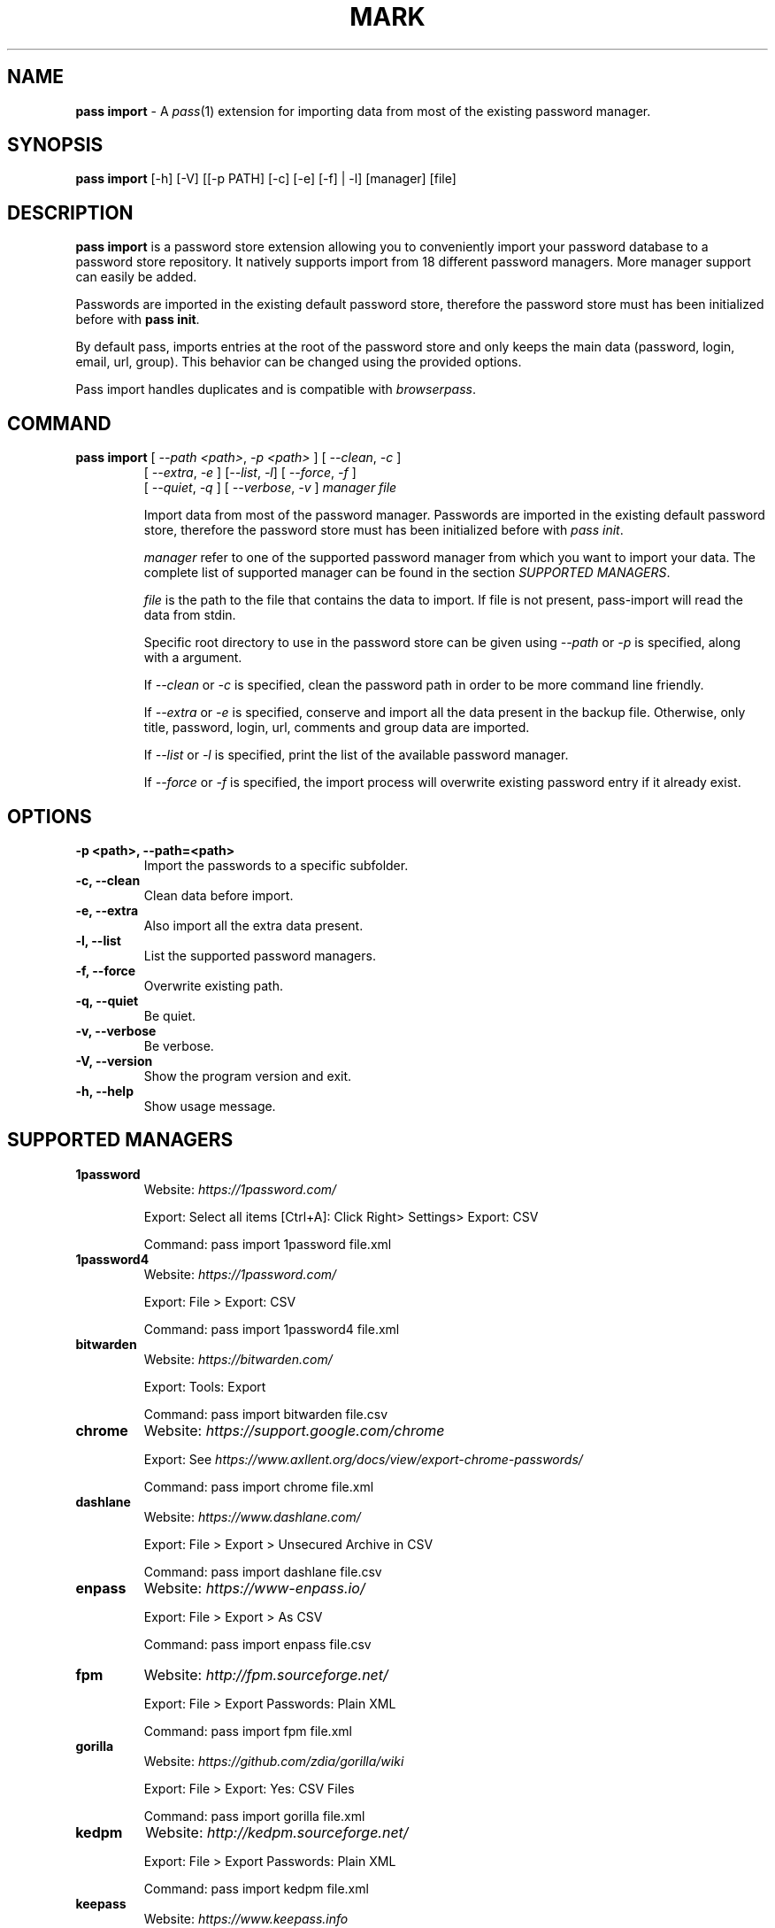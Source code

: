 .TH MARK 1 "January 2018" "pass-import"

.SH NAME
\fBpass import\fP - A \fIpass\fP(1) extension for importing data from most of
the existing password manager.


.SH SYNOPSIS
\fBpass import\fP [-h] [-V] [[-p PATH] [-c] [-e] [-f] | -l] [manager] [file]

.SH DESCRIPTION
\fBpass import\fP is a password store extension allowing you to conveniently
import your password database to a password store repository. It natively
supports import from 18 different password managers. More manager support can
easily be added.

Passwords are imported in the existing default password store, therefore
the password store must has been initialized before with \fBpass init\fP.

By default pass, imports entries at the root of the password store and only keeps
the main data (password, login, email, url, group). This behavior can be changed
using the provided options.

Pass import handles duplicates and is compatible with \fIbrowserpass\fP.

.SH COMMAND
.TP
\fBpass import\fP [ \fI--path <path>\fP, \fI-p <path>\fP ] [ \fI--clean\fP, \fI-c\fP ]
     [ \fI--extra\fP, \fI-e\fP ] [\fI--list\fP, \fI-l\fP] [ \fI--force\fP, \fI-f\fP ]
     [ \fI--quiet\fP, \fI-q\fP ] [ \fI--verbose\fP, \fI-v\fP ] \fImanager\fP \fIfile\fP

Import data from most of the password manager. Passwords are imported in the
existing default password store, therefore the password store must has been
initialized before with \fIpass init\fP.

.I manager
refer to one of the supported password manager from which you want to import
your data. The complete list of supported manager can be found in the section
\fISUPPORTED MANAGERS\fP.

.I file
is the path to the file that contains the data to import. If file is not
present, pass-import will read the data from stdin.

Specific root directory to use in the password store can be given using
\fI--path\fP or \fI-p\fP is specified, along with a argument.

If \fI--clean\fP or \fI-c\fP is specified, clean the password path in order to
be more command line friendly.

If \fI--extra\fP or \fI-e\fP is specified, conserve and import all the data
present in the backup file. Otherwise, only title, password, login, url,
comments and group data are imported.

If \fI--list\fP or \fI-l\fP is specified, print the list of the available
password manager.

If \fI--force\fP or \fI-f\fP is specified, the import process will overwrite
existing password entry if it already exist.


.SH OPTIONS

.TP
\fB\-p <path>\fB, \-\-path=<path>\fR
Import the passwords to a specific subfolder.

.TP
\fB\-c\fB, \-\-clean\fR
Clean data before import.

.TP
\fB\-e\fB, \-\-extra\fR
Also import all the extra data present.

.TP
\fB\-l\fB, \-\-list\fR
List the supported password managers.

.TP
\fB\-f\fB, \-\-force\fR
Overwrite existing path.

.TP
\fB\-q\fB, \-\-quiet\fR
Be quiet.

.TP
\fB\-v\fB, \-\-verbose\fR
Be verbose.

.TP
\fB\-V\fB, \-\-version\fR
Show the program version and exit.

.TP
\fB\-h\fB, \-\-help\fR
Show usage message.


.SH SUPPORTED MANAGERS
.TP
\fB1password\fP
Website: \fIhttps://1password.com/\fP

Export: Select all items [Ctrl+A]: Click Right> Settings> Export: CSV

Command: pass import 1password file.xml

.TP
\fB1password4\fP
Website: \fIhttps://1password.com/\fP

Export: File > Export: CSV

Command: pass import 1password4 file.xml

.TP
\fBbitwarden\fP
Website: \fIhttps://bitwarden.com/\fP

Export: Tools: Export

Command: pass import bitwarden file.csv

.TP
\fBchrome\fP
Website: \fIhttps://support.google.com/chrome\fP

Export: See \fIhttps://www.axllent.org/docs/view/export-chrome-passwords/\fP

Command: pass import chrome file.xml

.TP
\fBdashlane\fP
Website: \fIhttps://www.dashlane.com/\fP

Export: File > Export > Unsecured Archive in CSV

Command: pass import dashlane file.csv

.TP
\fBenpass\fP
Website: \fIhttps://www-enpass.io/\fP

Export: File > Export > As CSV

Command: pass import enpass file.csv

.TP
\fBfpm\fP
Website: \fIhttp://fpm.sourceforge.net/\fP

Export: File > Export Passwords: Plain XML

Command: pass import fpm file.xml

.TP
\fBgorilla\fP
Website: \fIhttps://github.com/zdia/gorilla/wiki\fP

Export: File > Export: Yes: CSV Files

Command: pass import gorilla file.xml

.TP
\fBkedpm\fP
Website: \fIhttp://kedpm.sourceforge.net/\fP

Export: File > Export Passwords: Plain XML

Command: pass import kedpm file.xml

.TP
\fBkeepass\fP
Website: \fIhttps://www.keepass.info\fP

Export: File > Export > Keepass2 (XML)

Command: pass import keepass file.xml

.TP
\fBkeepasscsv\fP
Website: \fIhttps://www.keepass.info\fP

Export: File > Export > Keepass (CSV)

Command: pass import keepasscsv file.csv

.TP
\fBkeepassx\fP
Website: \fIhttps://www.keepassx.org/\fP

Export: File > Export to > Keepass XML File

Command: pass import keepassx file.xml

.TP
\fBkeepassxc\fP
Website: \fIhttps://keepassxc.org/\fP

Export: Database > Export to CSV File

Command: pass import keepassxc file.csv

.TP
\fBlastpass\fP
Website: \fIhttps://www.lastpass.com/\fP

Export: More Options > Advanced > Export

Command: pass import lastpass file.csv

.TP
\fBpasswordexporter\fP
Website: \fIhttps://addons.mozilla.org/en-US/firefox/addon/password-exporter/\fP

Export: Add-ons Prefs: Export Passwords: CSV

Command: pass import passwordexporter file.csv

.TP
\fBpwsafe\fP
Website: \fIhttps://pwsafe.org/\fP

Export: File > Export To > XML Format

Command: pass import pwsafe file.xml

.TP
\fBrevelation\fP
Website: \fIhttps://revelation.olasagasti.info/\fP

Export: File > Export: XML

Command: pass import revelation file.xml

.TP
\fBroboform\fP
Website: \fIhttps://www.roboform.com/\fP

Export: Roboform > Options > Data & Sync > Export To: CSV file

Command: pass import roboform file.xml


.SH EXAMPLES

.TP
Import password from KeePass
.B zx2c4@laptop ~ $ pass import keepass keepass.xml
.br
(*) Importing passwords from keepass
.br
 .  File: keepass.xml
.br
 .  Number of password imported: 6
.br
 .  Passwords imported:
.br
       Social/mastodon.social
.br
       Social/twitter.com
.br
       Social/news.ycombinator.com
.br
       Servers/ovh.com
.br
       Servers/ovh.com0
.br
       Bank/aib

.TP
Import password to a different password store
.B zx2c4@laptop ~ $ export PASSWORD_STORE_DIR="~/.mypassword-store"
.br
.B zx2c4@laptop ~ $ pass init <gpg-id>
.br
.B zx2c4@laptop ~ $ pass import keepass keepass.xml

.TP
Import password to a subfolder
.B zx2c4@laptop ~ $ pass import keepass keepass.xml -p Import/
.br
(*) Importing passwords from keepass
.br
 .  File: keepass.xml
.br
 .  Root path: Import
.br
 .  Number of password imported: 6
.br
 .  Passwords imported:
.br
      Import/Social/mastodon.social
.br
      Import/Social/twitter.com
.br
      Import/Social/news.ycombinator.com
.br
      Import/Servers/ovh.com
.br
      Import/Servers/ovh.com0
.br
      Import/Bank/aib


.SH SECURITY CONSIDERATION

.TP
Passwords should generally not be written in a plain text form on the drive. Therefore when possible you should pipe your passwords to pass import:

.B zx2c4@laptop ~ $ my_password_manger_export_cmd | pass import keepass

.TP
Otherwise, if your password manager does not have this command line option, you should take care of securely removing the plain text password database:

.B zx2c4@laptop ~ $ pass import lastpass data.csv
.br
.B zx2c4@laptop ~ $ srm data.csv

.TP
You might also want to update the passwords imported using \fBpass update\fP.


.SH SEE ALSO
.BR pass(1),
.BR pass-tomb(1),
.BR pass-update(1),
.BR pass-otp(1)


.SH AUTHORS
.B pass import
was written by
.MT alexandre@pujol.io
Alexandre Pujol
.ME .


.SH COPYING
This program is free software: you can redistribute it and/or modify
it under the terms of the GNU General Public License as published by
the Free Software Foundation, either version 3 of the License, or
(at your option) any later version.

This program is distributed in the hope that it will be useful,
but WITHOUT ANY WARRANTY; without even the implied warranty of
MERCHANTABILITY or FITNESS FOR A PARTICULAR PURPOSE.  See the
GNU General Public License for more details.

You should have received a copy of the GNU General Public License
along with this program.  If not, see <http://www.gnu.org/licenses/>.
